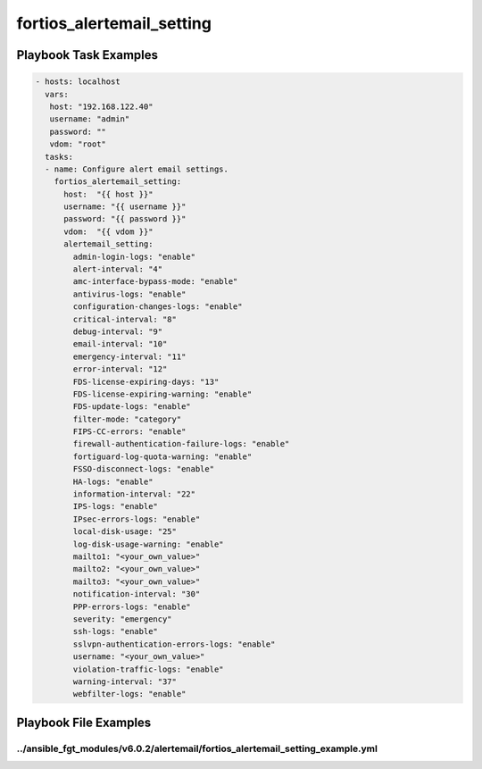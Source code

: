 ==========================
fortios_alertemail_setting
==========================


Playbook Task Examples
----------------------

.. code-block:: yaml

    - hosts: localhost
      vars:
       host: "192.168.122.40"
       username: "admin"
       password: ""
       vdom: "root"
      tasks:
      - name: Configure alert email settings.
        fortios_alertemail_setting:
          host:  "{{ host }}"
          username: "{{ username }}"
          password: "{{ password }}"
          vdom:  "{{ vdom }}"
          alertemail_setting:
            admin-login-logs: "enable"
            alert-interval: "4"
            amc-interface-bypass-mode: "enable"
            antivirus-logs: "enable"
            configuration-changes-logs: "enable"
            critical-interval: "8"
            debug-interval: "9"
            email-interval: "10"
            emergency-interval: "11"
            error-interval: "12"
            FDS-license-expiring-days: "13"
            FDS-license-expiring-warning: "enable"
            FDS-update-logs: "enable"
            filter-mode: "category"
            FIPS-CC-errors: "enable"
            firewall-authentication-failure-logs: "enable"
            fortiguard-log-quota-warning: "enable"
            FSSO-disconnect-logs: "enable"
            HA-logs: "enable"
            information-interval: "22"
            IPS-logs: "enable"
            IPsec-errors-logs: "enable"
            local-disk-usage: "25"
            log-disk-usage-warning: "enable"
            mailto1: "<your_own_value>"
            mailto2: "<your_own_value>"
            mailto3: "<your_own_value>"
            notification-interval: "30"
            PPP-errors-logs: "enable"
            severity: "emergency"
            ssh-logs: "enable"
            sslvpn-authentication-errors-logs: "enable"
            username: "<your_own_value>"
            violation-traffic-logs: "enable"
            warning-interval: "37"
            webfilter-logs: "enable"



Playbook File Examples
----------------------


../ansible_fgt_modules/v6.0.2/alertemail/fortios_alertemail_setting_example.yml
+++++++++++++++++++++++++++++++++++++++++++++++++++++++++++++++++++++++++++++++

.. code-block:: yaml
            - hosts: localhost
      vars:
       host: "192.168.122.40"
       username: "admin"
       password: ""
       vdom: "root"
      tasks:
      - name: Configure alert email settings.
        fortios_alertemail_setting:
          host:  "{{ host }}"
          username: "{{ username }}"
          password: "{{ password }}"
          vdom:  "{{ vdom }}"
          alertemail_setting:
            admin-login-logs: "enable"
            alert-interval: "4"
            amc-interface-bypass-mode: "enable"
            antivirus-logs: "enable"
            configuration-changes-logs: "enable"
            critical-interval: "8"
            debug-interval: "9"
            email-interval: "10"
            emergency-interval: "11"
            error-interval: "12"
            FDS-license-expiring-days: "13"
            FDS-license-expiring-warning: "enable"
            FDS-update-logs: "enable"
            filter-mode: "category"
            FIPS-CC-errors: "enable"
            firewall-authentication-failure-logs: "enable"
            fortiguard-log-quota-warning: "enable"
            FSSO-disconnect-logs: "enable"
            HA-logs: "enable"
            information-interval: "22"
            IPS-logs: "enable"
            IPsec-errors-logs: "enable"
            local-disk-usage: "25"
            log-disk-usage-warning: "enable"
            mailto1: "<your_own_value>"
            mailto2: "<your_own_value>"
            mailto3: "<your_own_value>"
            notification-interval: "30"
            PPP-errors-logs: "enable"
            severity: "emergency"
            ssh-logs: "enable"
            sslvpn-authentication-errors-logs: "enable"
            username: "<your_own_value>"
            violation-traffic-logs: "enable"
            warning-interval: "37"
            webfilter-logs: "enable"




